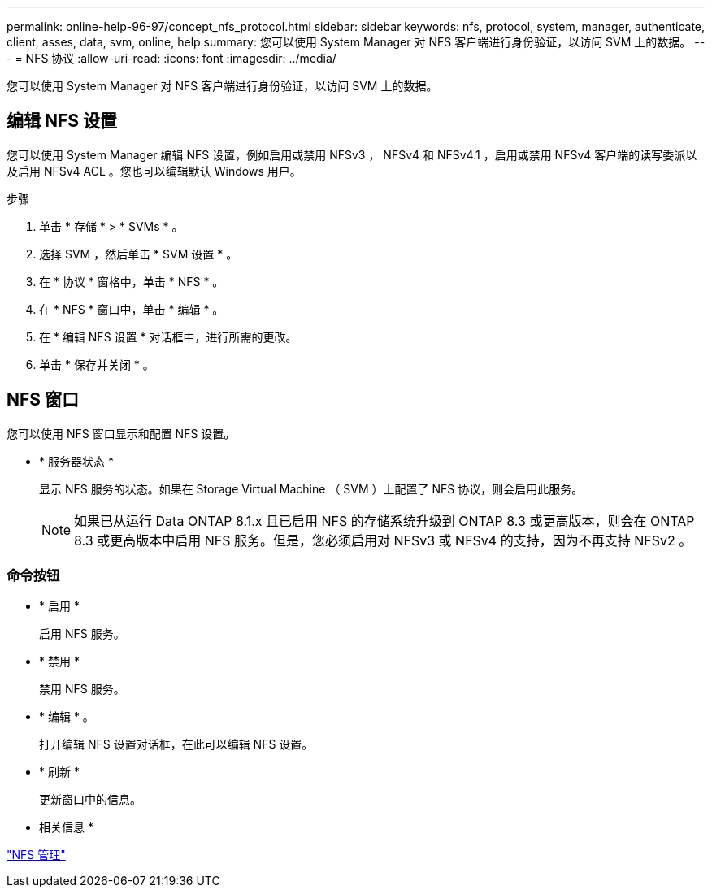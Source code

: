 ---
permalink: online-help-96-97/concept_nfs_protocol.html 
sidebar: sidebar 
keywords: nfs, protocol, system, manager, authenticate, client, asses, data, svm, online, help 
summary: 您可以使用 System Manager 对 NFS 客户端进行身份验证，以访问 SVM 上的数据。 
---
= NFS 协议
:allow-uri-read: 
:icons: font
:imagesdir: ../media/


[role="lead"]
您可以使用 System Manager 对 NFS 客户端进行身份验证，以访问 SVM 上的数据。



== 编辑 NFS 设置

您可以使用 System Manager 编辑 NFS 设置，例如启用或禁用 NFSv3 ， NFSv4 和 NFSv4.1 ，启用或禁用 NFSv4 客户端的读写委派以及启用 NFSv4 ACL 。您也可以编辑默认 Windows 用户。

.步骤
. 单击 * 存储 * > * SVMs * 。
. 选择 SVM ，然后单击 * SVM 设置 * 。
. 在 * 协议 * 窗格中，单击 * NFS * 。
. 在 * NFS * 窗口中，单击 * 编辑 * 。
. 在 * 编辑 NFS 设置 * 对话框中，进行所需的更改。
. 单击 * 保存并关闭 * 。




== NFS 窗口

您可以使用 NFS 窗口显示和配置 NFS 设置。

* * 服务器状态 *
+
显示 NFS 服务的状态。如果在 Storage Virtual Machine （ SVM ）上配置了 NFS 协议，则会启用此服务。

+
[NOTE]
====
如果已从运行 Data ONTAP 8.1.x 且已启用 NFS 的存储系统升级到 ONTAP 8.3 或更高版本，则会在 ONTAP 8.3 或更高版本中启用 NFS 服务。但是，您必须启用对 NFSv3 或 NFSv4 的支持，因为不再支持 NFSv2 。

====




=== 命令按钮

* * 启用 *
+
启用 NFS 服务。

* * 禁用 *
+
禁用 NFS 服务。

* * 编辑 * 。
+
打开编辑 NFS 设置对话框，在此可以编辑 NFS 设置。

* * 刷新 *
+
更新窗口中的信息。



* 相关信息 *

https://docs.netapp.com/us-en/ontap/nfs-admin/index.html["NFS 管理"^]
